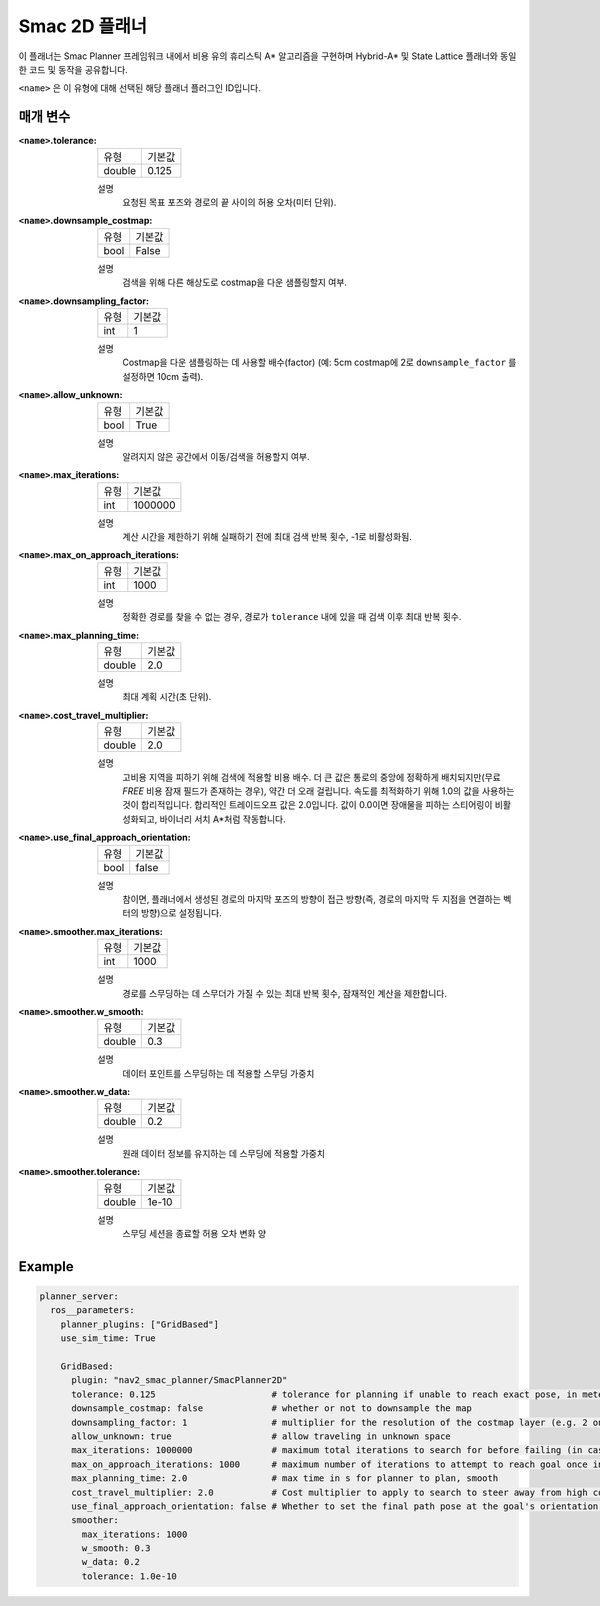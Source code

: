 Smac 2D 플래너
===============

.. image:: 2d_test.png
    :align: center
    :alt: Smac 2D-A*에서 생성된 경로
    :width: 640px

이 플래너는 Smac Planner 프레임워크 내에서 비용 유의 휴리스틱 A* 알고리즘을 구현하며 Hybrid-A* 및 State Lattice 플래너와 동일한 코드 및 동작을 공유합니다.

``<name>`` 은 이 유형에 대해 선택된 해당 플래너 플러그인 ID입니다.

매개 변수
**********

:``<name>``.tolerance:

  ============== =======
  유형           기본값
  -------------- -------
  double         0.125  
  ============== =======

  설명
    요청된 목표 포즈와 경로의 끝 사이의 허용 오차(미터 단위).

:``<name>``.downsample_costmap:

  ==== =======
  유형   기본값                                                   
  ---- -------
  bool  False            
  ==== =======

  설명
    검색을 위해 다른 해상도로 costmap을 다운 샘플링할지 여부.

:``<name>``.downsampling_factor:

  ==== =======
  유형   기본값                                                   
  ---- -------
  int   1            
  ==== =======

  설명
    Costmap을 다운 샘플링하는 데 사용할 배수(factor) (예: 5cm costmap에 2로 ``downsample_factor`` 를 설정하면 10cm 출력).

:``<name>``.allow_unknown:

  ==== =======
  유형   기본값                                                   
  ---- -------
  bool  True            
  ==== =======

  설명
    알려지지 않은 공간에서 이동/검색을 허용할지 여부.

:``<name>``.max_iterations:

  ==== =======
  유형   기본값                                                   
  ---- -------
  int   1000000            
  ==== =======

  설명
    계산 시간을 제한하기 위해 실패하기 전에 최대 검색 반복 횟수, -1로 비활성화됨.

:``<name>``.max_on_approach_iterations:

  ==== =======
  유형   기본값                                                   
  ---- -------
  int   1000            
  ==== =======

  설명
    정확한 경로를 찾을 수 없는 경우, 경로가 ``tolerance`` 내에 있을 때 검색 이후 최대 반복 횟수.

:``<name>``.max_planning_time:

  ====== =======
  유형    기본값                                                   
  ------ -------
  double  2.0            
  ====== =======

  설명
    최대 계획 시간(초 단위).

:``<name>``.cost_travel_multiplier:

  ====== =======
  유형    기본값                                                   
  ------ -------
  double 2.0            
  ====== =======

  설명
    고비용 지역을 피하기 위해 검색에 적용할 비용 배수. 더 큰 값은 통로의 중앙에 정확하게 배치되지만(무료 `FREE` 비용 잠재 필드가 존재하는 경우), 약간 더 오래 걸립니다. 속도를 최적화하기 위해 1.0의 값을 사용하는 것이 합리적입니다. 합리적인 트레이드오프 값은 2.0입니다. 값이 0.0이면 장애물을 피하는 스티어링이 비활성화되고, 바이너리 서치 A*처럼 작동합니다.

:``<name>``.use_final_approach_orientation:

  ====== =======
  유형    기본값                                                   
  ------ -------
  bool   false      
  ====== =======

  설명
    참이면, 플래너에서 생성된 경로의 마지막 포즈의 방향이 접근 방향(즉, 경로의 마지막 두 지점을 연결하는 벡터의 방향)으로 설정됩니다.

:``<name>``.smoother.max_iterations:

  ====== =======
  유형    기본값                                                   
  ------ -------
  int    1000         
  ====== =======

  설명
    경로를 스무딩하는 데 스무더가 가질 수 있는 최대 반복 횟수, 잠재적인 계산을 제한합니다.

:``<name>``.smoother.w_smooth:

  ====== =======
  유형    기본값                                                   
  ------ -------
  double 0.3         
  ====== =======

  설명
    데이터 포인트를 스무딩하는 데 적용할 스무딩 가중치

:``<name>``.smoother.w_data:

  ====== =======
  유형    기본값                                                   
  ------ -------
  double 0.2         
  ====== =======

  설명
    원래 데이터 정보를 유지하는 데 스무딩에 적용할 가중치

:``<name>``.smoother.tolerance:

  ====== =======
  유형    기본값                                                   
  ------ -------
  double 1e-10       
  ====== =======

  설명
    스무딩 세션을 종료할 허용 오차 변화 양

Example
*******
.. code-block:: yaml

  planner_server:
    ros__parameters:
      planner_plugins: ["GridBased"]
      use_sim_time: True

      GridBased:
        plugin: "nav2_smac_planner/SmacPlanner2D"
        tolerance: 0.125                      # tolerance for planning if unable to reach exact pose, in meters
        downsample_costmap: false             # whether or not to downsample the map
        downsampling_factor: 1                # multiplier for the resolution of the costmap layer (e.g. 2 on a 5cm costmap would be 10cm)
        allow_unknown: true                   # allow traveling in unknown space
        max_iterations: 1000000               # maximum total iterations to search for before failing (in case unreachable), set to -1 to disable
        max_on_approach_iterations: 1000      # maximum number of iterations to attempt to reach goal once in tolerance
        max_planning_time: 2.0                # max time in s for planner to plan, smooth
        cost_travel_multiplier: 2.0           # Cost multiplier to apply to search to steer away from high cost areas. Larger values will place in the center of aisles more exactly (if non-`FREE` cost potential field exists) but take slightly longer to compute. To optimize for speed, a value of 1.0 is reasonable. A reasonable tradeoff value is 2.0. A value of 0.0 effective disables steering away from obstacles and acts like a naive binary search A*.
        use_final_approach_orientation: false # Whether to set the final path pose at the goal's orientation to the requested orientation (false) or in line with the approach angle so the robot doesn't rotate to heading (true)
        smoother:
          max_iterations: 1000
          w_smooth: 0.3
          w_data: 0.2
          tolerance: 1.0e-10
